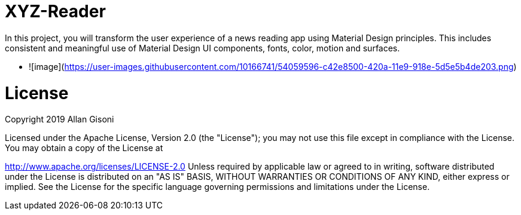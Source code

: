 # XYZ-Reader

In this project, you will transform the user experience of a news reading app using Material Design principles. This includes consistent and meaningful use of Material Design UI components, fonts, color, motion and surfaces.

* ![image](https://user-images.githubusercontent.com/10166741/54059596-c42e8500-420a-11e9-918e-5d5e5b4de203.png)

# License

Copyright 2019 Allan Gisoni

Licensed under the Apache License, Version 2.0 (the "License"); you may not use this file except in compliance with the License. You may obtain a copy of the License at

http://www.apache.org/licenses/LICENSE-2.0
Unless required by applicable law or agreed to in writing, software distributed under the License is distributed on an "AS IS" BASIS, WITHOUT WARRANTIES OR CONDITIONS OF ANY KIND, either express or implied. See the License for the specific language governing permissions and limitations under the License.



